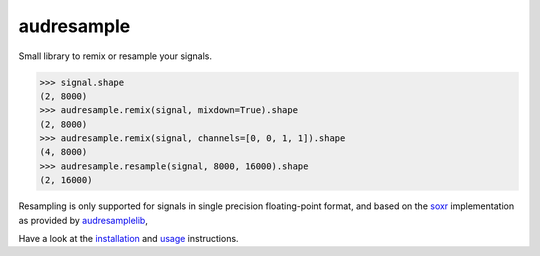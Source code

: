 ===========
audresample
===========

|tests| |coverage| |docs| |python-versions| |license|

Small library to remix or resample your signals.

.. code-block:: python

    >>> signal.shape
    (2, 8000)
    >>> audresample.remix(signal, mixdown=True).shape
    (2, 8000)
    >>> audresample.remix(signal, channels=[0, 0, 1, 1]).shape
    (4, 8000)
    >>> audresample.resample(signal, 8000, 16000).shape
    (2, 16000)

Resampling is only supported for
signals in single precision floating-point format,
and based on the `soxr`_ implementation
as provided by `audresamplelib`_,

Have a look at the installation_ and usage_ instructions.

.. _soxr: https://sourceforge.net/projects/soxr/
.. _audresamplelib: https://github.com/audeering/audresamplelib
.. _installation: https://audeering.github.io/audresample/install.html
.. _usage: https://audeering.github.io/audresample/usage.html


.. badges images and links:
.. |tests| image:: https://github.com/audeering/audresample/workflows/Test/badge.svg
    :target: https://github.com/audeering/audresample/actions?query=workflow%3ATest
    :alt: Test status
.. |coverage| image:: https://codecov.io/gh/audeering/audresample/branch/master/graph/badge.svg?token=NPQDJ5T7HI
    :target: https://codecov.io/gh/audeering/audresample/
    :alt: code coverage
.. |docs| image:: https://img.shields.io/pypi/v/audresample?label=docs
    :target: https://audeering.github.io/audresample/
    :alt: audresample's documentation
.. |license| image:: https://img.shields.io/badge/license-MIT-green.svg
    :target: https://github.com/audeering/audfactory/blob/master/LICENSE
    :alt: audfactory's MIT license
.. |python-versions| image:: https://img.shields.io/pypi/pyversions/audresample.svg
    :target: https://pypi.org/project/audresample/
    :alt: audresamples's supported Python versions
